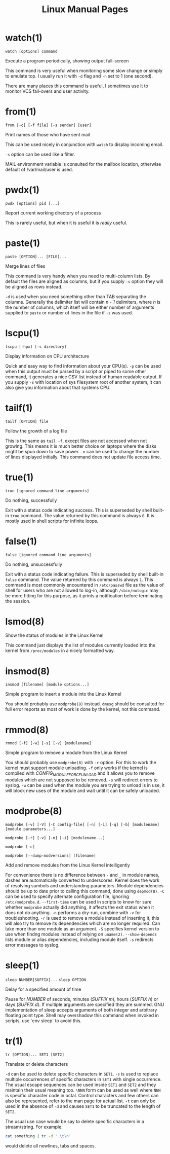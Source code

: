 #+STARTUP: showall
#+OPTIONS: num:nil
#+TITLE: Linux Manual Pages

* watch(1)
  ~watch [options] command~

  Execute a program periodically, showing output full-screen

  This command is very useful when monitoring some slow change or simply to emulate top.
  I usually run it with ~-d~ flag and ~-n~ set to 1 (one second).

  There are many places this command is useful, I sometimes use it to monitor VCS fail-overs and user activity.

* from(1)
  ~from [-c] [-f file] [-s sender] [user]~

  Print names of those who have sent mail

  This can be used nicely in conjunction with ~watch~ to display incoming email.

  ~-s~ option can be used like a filter.

  MAIL environment variable is consulted for the mailbox location, otherwise default of /var/mail/user is used.

* pwdx(1)
  ~pwdx [options] pid [...]~

  Report current working directory of a process

  This is rarely useful, but when it is useful it is /really/ useful.

* paste(1)
  ~paste [OPTION]... [FILE]...~

  Merge lines of files

  This command is very handy when you need to multi-column lists. By default the files are aligned as columns, but if you supply ~-s~ option they will be aligned as rows instead.

  ~-d~ is used when you need something other than TAB separating the columns. Generally the delimiter list will contain /n - 1/ delimiters, where /n/ is the number of columns, which itself will be either number of arguments supplied to ~paste~ or number of lines in the file if ~-s~ was used.

* lscpu(1)
  ~lscpu [-hpx] [-s directory]~

  Display information on CPU architecture

  Quick and easy way to find information about your CPU(s). ~-p~ can be used when this output must be parsed by a script or piped to some other command, it generates a nice CSV list instead of human readable output. If you supply ~-s~ with location of sys filesystem root of another system, it can also give you information about that systems CPU.

* tailf(1)
  ~tailf [OPTION] file~

  Follow the growth of a log file

  This is the same as ~tail -f~, except files are not accessed when not growing. This means it is much better choice on laptops where the disks might be spun down to save power. ~-n~ can be used to change the number of lines displayed initially. This command does not update file access time.

* true(1)
  ~true [ignored command line arguments]~

  Do nothing, successfully

  Exit with a status code indicating success. This is superseded by shell built-in ~true~ command. The value returned by this command is always ~0~. It is mostly used in shell scripts for infinite loops.

* false(1)
  ~false [ignored command line arguments]~

  Do nothing, unsuccessfully

  Exit with a status code indicating failure. This is superseded by shell built-in ~false~ command. The value returned by this command is always ~1~. This command is most commonly encountered in ~/etc/passwd~ file as the value of shell for users who are not allowed to log-in, although ~/sbin/nologin~ may be more fitting for this purpose, as it prints a notification before terminating the session.

* lsmod(8)
  Show the status of modules in the Linux Kernel

  This command just displays the list of modules currently loaded into the kernel from ~/proc/modules~ in a nicely formatted way.

* insmod(8)
  ~insmod [filename] [module options...]~

  Simple program to insert a module into the Linux Kernel

  You should probably use ~modprobe(8)~ instead. ~dmesg~ should be consulted for full error reports as most of work is done by the kernel, not this command.

* rmmod(8)
  ~rmmod [-f] [-w] [-s] [-v] [modulename]~

  Simple program to remove a module from the Linux Kernel

  You should probably use ~modprobe(8)~ with ~-r~ option. For this to work the kernel must support module unloading. ~-f~ only works if the kernel is compiled with /CONFIG_MODULE_FORCE_UNLOAD/ and it allows you to remove modules which are not supposed to be removed. ~-s~ will redirect errors to syslog. ~-w~ can be used when the module you are trying to unload is in use, it will block new uses of the module and wait until it can be safely unloaded.

* modprobe(8)
  ~modprobe [-v] [-V] [-C config-file] [-n] [-i] [-q] [-b] [modulename] [module parameters...]~

  ~modprobe [-r] [-v] [-n] [-i] [modulename...]~

  ~modprobe [-c]~

  ~modprobe [--dump-modversions] [filename]~

  Add and remove modules from the Linux Kernel intelligently

  For convenience there is no difference between ~-~ and ~_~ in module names, dashes are automatically converted to underscores.
  Kernel does the work of resolving sumbols and understanding parameters.
  Module dependencies should be up to date prior to calling this command, done using ~depmod(8)~.
  ~-C~ can be used to specify alternate configuration file, ignoring ~/etc/modprobe.d~.
  ~--first-time~ can be used in scripts to know for sure whether ~modprobe~ actually did anything, it affects the exit status when it does not do anything.
  ~-n~ performs a dry-run, combine with ~-v~ for troubleshooting.
  ~-r~ is used to remove a module instead of inserting it, this will also try to remove its dependencies which are no longer required. Can take more than one module as an argument.
  ~-S~ specifies kernel version to use when findng modules instead of relying on ~uname(2)~.
  ~--show-depends~ lists module or alias dependencies, including module itself.
  ~-s~ redirects error messages to syslog.

* sleep(1)
  ~sleep NUMBER[SUFFIX]...~
  ~sleep OPTION~

  Delay for a specified amount of time

  Pause for /NUMBER/ of seconds, minutes (/SUFFIX m/), hours (/SUFFIX h/) or days (/SUFFIX d/). If multiple arguments are specified they are summed.
  GNU implementation of sleep accepts arguments of both integer and arbitrary floating point type.
  Shell may overshadow this command when invoked in scripts, use `env sleep` to avoid this.

* tr(1)
  ~tr [OPTION]... SET1 [SET2]~

  Translate or delete characters

  ~-d~ can be used to delete specific characters in ~SET1~.
  ~-s~ is used to replace multiple occurrences of specific characters in ~SET1~ with single occurrence.
  The usual escape sequences can be used inside ~SET1~ and ~SET2~ and they maintain their usual meaning too. ~\NNN~ form can be used as well where ~NNN~ is specific character code in octal.
  Control characters and few others can also be represented, refer to the man page for actual list.
  ~-t~ can only be used in the absence of ~-d~ and causes ~SET1~ to be truncated to the length of ~SET2~.

  The usual use case would be say to delete specific characters in a stream/string. For example:

#+begin_src bash
  cat something | tr -d ' \t\n'
#+end_src

  would delete all newlines, tabs and spaces.

